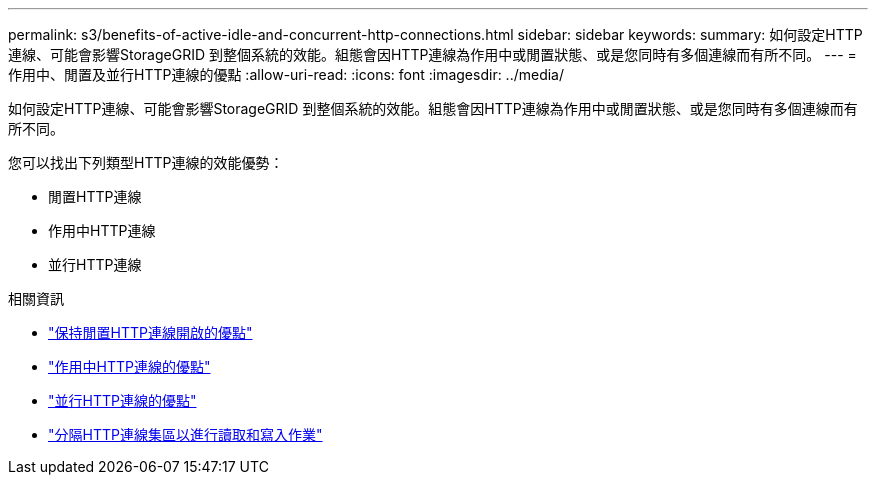 ---
permalink: s3/benefits-of-active-idle-and-concurrent-http-connections.html 
sidebar: sidebar 
keywords:  
summary: 如何設定HTTP連線、可能會影響StorageGRID 到整個系統的效能。組態會因HTTP連線為作用中或閒置狀態、或是您同時有多個連線而有所不同。 
---
= 作用中、閒置及並行HTTP連線的優點
:allow-uri-read: 
:icons: font
:imagesdir: ../media/


[role="lead"]
如何設定HTTP連線、可能會影響StorageGRID 到整個系統的效能。組態會因HTTP連線為作用中或閒置狀態、或是您同時有多個連線而有所不同。

您可以找出下列類型HTTP連線的效能優勢：

* 閒置HTTP連線
* 作用中HTTP連線
* 並行HTTP連線


.相關資訊
* link:benefits-of-keeping-idle-http-connections-open.html["保持閒置HTTP連線開啟的優點"]
* link:benefits-of-active-http-connections.html["作用中HTTP連線的優點"]
* link:benefits-of-concurrent-http-connections.html["並行HTTP連線的優點"]
* link:separation-of-http-connection-pools-for-read-and-write-operations.html["分隔HTTP連線集區以進行讀取和寫入作業"]


